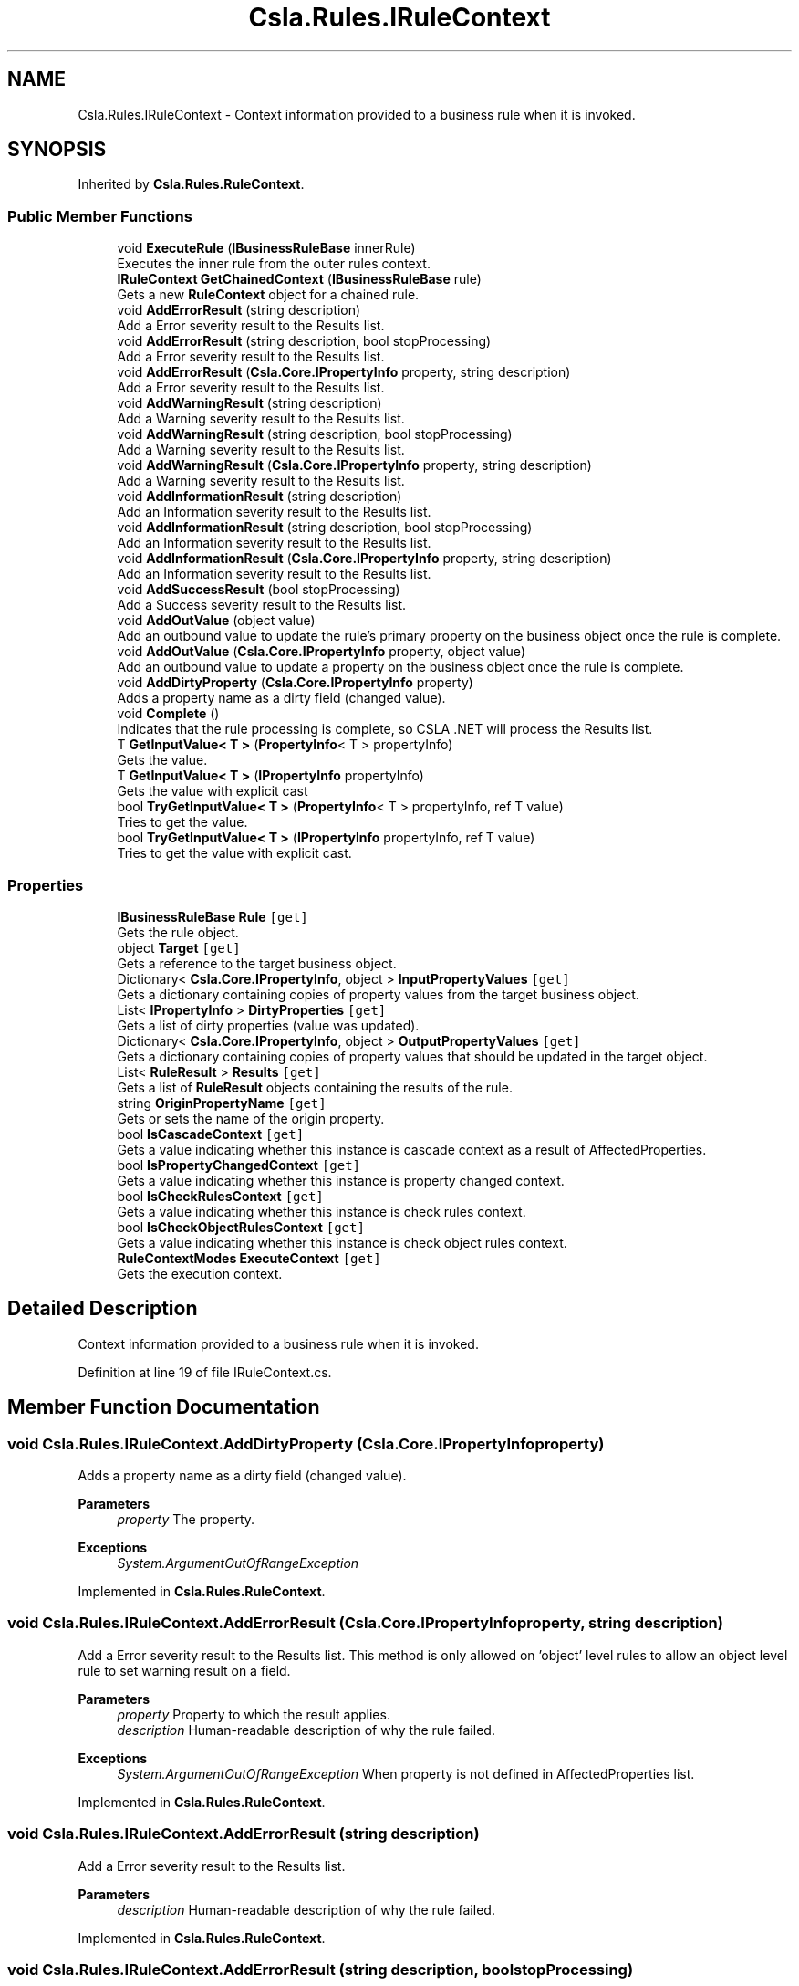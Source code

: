 .TH "Csla.Rules.IRuleContext" 3 "Thu Jul 22 2021" "Version 5.4.2" "CSLA.NET" \" -*- nroff -*-
.ad l
.nh
.SH NAME
Csla.Rules.IRuleContext \- Context information provided to a business rule when it is invoked\&.  

.SH SYNOPSIS
.br
.PP
.PP
Inherited by \fBCsla\&.Rules\&.RuleContext\fP\&.
.SS "Public Member Functions"

.in +1c
.ti -1c
.RI "void \fBExecuteRule\fP (\fBIBusinessRuleBase\fP innerRule)"
.br
.RI "Executes the inner rule from the outer rules context\&. "
.ti -1c
.RI "\fBIRuleContext\fP \fBGetChainedContext\fP (\fBIBusinessRuleBase\fP rule)"
.br
.RI "Gets a new \fBRuleContext\fP object for a chained rule\&. "
.ti -1c
.RI "void \fBAddErrorResult\fP (string description)"
.br
.RI "Add a Error severity result to the Results list\&. "
.ti -1c
.RI "void \fBAddErrorResult\fP (string description, bool stopProcessing)"
.br
.RI "Add a Error severity result to the Results list\&. "
.ti -1c
.RI "void \fBAddErrorResult\fP (\fBCsla\&.Core\&.IPropertyInfo\fP property, string description)"
.br
.RI "Add a Error severity result to the Results list\&. "
.ti -1c
.RI "void \fBAddWarningResult\fP (string description)"
.br
.RI "Add a Warning severity result to the Results list\&. "
.ti -1c
.RI "void \fBAddWarningResult\fP (string description, bool stopProcessing)"
.br
.RI "Add a Warning severity result to the Results list\&. "
.ti -1c
.RI "void \fBAddWarningResult\fP (\fBCsla\&.Core\&.IPropertyInfo\fP property, string description)"
.br
.RI "Add a Warning severity result to the Results list\&. "
.ti -1c
.RI "void \fBAddInformationResult\fP (string description)"
.br
.RI "Add an Information severity result to the Results list\&. "
.ti -1c
.RI "void \fBAddInformationResult\fP (string description, bool stopProcessing)"
.br
.RI "Add an Information severity result to the Results list\&. "
.ti -1c
.RI "void \fBAddInformationResult\fP (\fBCsla\&.Core\&.IPropertyInfo\fP property, string description)"
.br
.RI "Add an Information severity result to the Results list\&. "
.ti -1c
.RI "void \fBAddSuccessResult\fP (bool stopProcessing)"
.br
.RI "Add a Success severity result to the Results list\&. "
.ti -1c
.RI "void \fBAddOutValue\fP (object value)"
.br
.RI "Add an outbound value to update the rule's primary property on the business object once the rule is complete\&. "
.ti -1c
.RI "void \fBAddOutValue\fP (\fBCsla\&.Core\&.IPropertyInfo\fP property, object value)"
.br
.RI "Add an outbound value to update a property on the business object once the rule is complete\&. "
.ti -1c
.RI "void \fBAddDirtyProperty\fP (\fBCsla\&.Core\&.IPropertyInfo\fP property)"
.br
.RI "Adds a property name as a dirty field (changed value)\&. "
.ti -1c
.RI "void \fBComplete\fP ()"
.br
.RI "Indicates that the rule processing is complete, so CSLA \&.NET will process the Results list\&. "
.ti -1c
.RI "T \fBGetInputValue< T >\fP (\fBPropertyInfo\fP< T > propertyInfo)"
.br
.RI "Gets the value\&. "
.ti -1c
.RI "T \fBGetInputValue< T >\fP (\fBIPropertyInfo\fP propertyInfo)"
.br
.RI "Gets the value with explicit cast "
.ti -1c
.RI "bool \fBTryGetInputValue< T >\fP (\fBPropertyInfo\fP< T > propertyInfo, ref T value)"
.br
.RI "Tries to get the value\&. "
.ti -1c
.RI "bool \fBTryGetInputValue< T >\fP (\fBIPropertyInfo\fP propertyInfo, ref T value)"
.br
.RI "Tries to get the value with explicit cast\&. "
.in -1c
.SS "Properties"

.in +1c
.ti -1c
.RI "\fBIBusinessRuleBase\fP \fBRule\fP\fC [get]\fP"
.br
.RI "Gets the rule object\&. "
.ti -1c
.RI "object \fBTarget\fP\fC [get]\fP"
.br
.RI "Gets a reference to the target business object\&. "
.ti -1c
.RI "Dictionary< \fBCsla\&.Core\&.IPropertyInfo\fP, object > \fBInputPropertyValues\fP\fC [get]\fP"
.br
.RI "Gets a dictionary containing copies of property values from the target business object\&. "
.ti -1c
.RI "List< \fBIPropertyInfo\fP > \fBDirtyProperties\fP\fC [get]\fP"
.br
.RI "Gets a list of dirty properties (value was updated)\&. "
.ti -1c
.RI "Dictionary< \fBCsla\&.Core\&.IPropertyInfo\fP, object > \fBOutputPropertyValues\fP\fC [get]\fP"
.br
.RI "Gets a dictionary containing copies of property values that should be updated in the target object\&. "
.ti -1c
.RI "List< \fBRuleResult\fP > \fBResults\fP\fC [get]\fP"
.br
.RI "Gets a list of \fBRuleResult\fP objects containing the results of the rule\&. "
.ti -1c
.RI "string \fBOriginPropertyName\fP\fC [get]\fP"
.br
.RI "Gets or sets the name of the origin property\&. "
.ti -1c
.RI "bool \fBIsCascadeContext\fP\fC [get]\fP"
.br
.RI "Gets a value indicating whether this instance is cascade context as a result of AffectedProperties\&. "
.ti -1c
.RI "bool \fBIsPropertyChangedContext\fP\fC [get]\fP"
.br
.RI "Gets a value indicating whether this instance is property changed context\&. "
.ti -1c
.RI "bool \fBIsCheckRulesContext\fP\fC [get]\fP"
.br
.RI "Gets a value indicating whether this instance is check rules context\&. "
.ti -1c
.RI "bool \fBIsCheckObjectRulesContext\fP\fC [get]\fP"
.br
.RI "Gets a value indicating whether this instance is check object rules context\&. "
.ti -1c
.RI "\fBRuleContextModes\fP \fBExecuteContext\fP\fC [get]\fP"
.br
.RI "Gets the execution context\&. "
.in -1c
.SH "Detailed Description"
.PP 
Context information provided to a business rule when it is invoked\&. 


.PP
Definition at line 19 of file IRuleContext\&.cs\&.
.SH "Member Function Documentation"
.PP 
.SS "void Csla\&.Rules\&.IRuleContext\&.AddDirtyProperty (\fBCsla\&.Core\&.IPropertyInfo\fP property)"

.PP
Adds a property name as a dirty field (changed value)\&. 
.PP
\fBParameters\fP
.RS 4
\fIproperty\fP The property\&.
.RE
.PP
\fBExceptions\fP
.RS 4
\fISystem\&.ArgumentOutOfRangeException\fP 
.RE
.PP

.PP
Implemented in \fBCsla\&.Rules\&.RuleContext\fP\&.
.SS "void Csla\&.Rules\&.IRuleContext\&.AddErrorResult (\fBCsla\&.Core\&.IPropertyInfo\fP property, string description)"

.PP
Add a Error severity result to the Results list\&. This method is only allowed on 'object' level rules to allow an object level rule to set warning result on a field\&.
.PP
\fBParameters\fP
.RS 4
\fIproperty\fP Property to which the result applies\&.
.br
\fIdescription\fP Human-readable description of why the rule failed\&.
.RE
.PP
\fBExceptions\fP
.RS 4
\fISystem\&.ArgumentOutOfRangeException\fP When property is not defined in AffectedProperties list\&.
.RE
.PP

.br
 
.PP
Implemented in \fBCsla\&.Rules\&.RuleContext\fP\&.
.SS "void Csla\&.Rules\&.IRuleContext\&.AddErrorResult (string description)"

.PP
Add a Error severity result to the Results list\&. 
.PP
\fBParameters\fP
.RS 4
\fIdescription\fP Human-readable description of why the rule failed\&.
.RE
.PP

.PP
Implemented in \fBCsla\&.Rules\&.RuleContext\fP\&.
.SS "void Csla\&.Rules\&.IRuleContext\&.AddErrorResult (string description, bool stopProcessing)"

.PP
Add a Error severity result to the Results list\&. 
.PP
\fBParameters\fP
.RS 4
\fIdescription\fP Human-readable description of why the rule failed\&.
.br
\fIstopProcessing\fP True if no further rules should be processed for the current property\&.
.RE
.PP

.PP
Implemented in \fBCsla\&.Rules\&.RuleContext\fP\&.
.SS "void Csla\&.Rules\&.IRuleContext\&.AddInformationResult (\fBCsla\&.Core\&.IPropertyInfo\fP property, string description)"

.PP
Add an Information severity result to the Results list\&. This method is only allowed on 'object' level rules to allow an object level rule to set warning result on a field\&.
.PP
\fBParameters\fP
.RS 4
\fIproperty\fP Property to which the result applies\&.
.br
\fIdescription\fP Human-readable description of why the rule failed\&.
.RE
.PP
\fBExceptions\fP
.RS 4
\fISystem\&.ArgumentOutOfRangeException\fP When property is not defined in AffectedProperties list\&.
.RE
.PP

.br
 
.PP
Implemented in \fBCsla\&.Rules\&.RuleContext\fP\&.
.SS "void Csla\&.Rules\&.IRuleContext\&.AddInformationResult (string description)"

.PP
Add an Information severity result to the Results list\&. 
.PP
\fBParameters\fP
.RS 4
\fIdescription\fP Human-readable description of why the rule failed\&.
.RE
.PP

.PP
Implemented in \fBCsla\&.Rules\&.RuleContext\fP\&.
.SS "void Csla\&.Rules\&.IRuleContext\&.AddInformationResult (string description, bool stopProcessing)"

.PP
Add an Information severity result to the Results list\&. 
.PP
\fBParameters\fP
.RS 4
\fIdescription\fP Human-readable description of why the rule failed\&.
.br
\fIstopProcessing\fP True if no further rules should be processed for the current property\&.
.RE
.PP

.PP
Implemented in \fBCsla\&.Rules\&.RuleContext\fP\&.
.SS "void Csla\&.Rules\&.IRuleContext\&.AddOutValue (\fBCsla\&.Core\&.IPropertyInfo\fP property, object value)"

.PP
Add an outbound value to update a property on the business object once the rule is complete\&. 
.PP
\fBParameters\fP
.RS 4
\fIproperty\fP Property to update\&.
.br
\fIvalue\fP New property value\&.
.RE
.PP
\fBExceptions\fP
.RS 4
\fISystem\&.ArgumentOutOfRangeException\fP When property is not defined in AffectedProperties list\&.
.RE
.PP

.br
 
.PP
Implemented in \fBCsla\&.Rules\&.RuleContext\fP\&.
.SS "void Csla\&.Rules\&.IRuleContext\&.AddOutValue (object value)"

.PP
Add an outbound value to update the rule's primary property on the business object once the rule is complete\&. 
.PP
\fBParameters\fP
.RS 4
\fIvalue\fP New property value\&.
.RE
.PP

.PP
Implemented in \fBCsla\&.Rules\&.RuleContext\fP\&.
.SS "void Csla\&.Rules\&.IRuleContext\&.AddSuccessResult (bool stopProcessing)"

.PP
Add a Success severity result to the Results list\&. 
.PP
\fBParameters\fP
.RS 4
\fIstopProcessing\fP True if no further rules should be processed for the current property\&.
.RE
.PP

.PP
Implemented in \fBCsla\&.Rules\&.RuleContext\fP\&.
.SS "void Csla\&.Rules\&.IRuleContext\&.AddWarningResult (\fBCsla\&.Core\&.IPropertyInfo\fP property, string description)"

.PP
Add a Warning severity result to the Results list\&. This method is only allowed on 'object' level rules to allow an object level rule to set warning result on a field\&.
.PP
\fBParameters\fP
.RS 4
\fIproperty\fP Property to which the result applies\&.
.br
\fIdescription\fP Human-readable description of why the rule failed\&.
.RE
.PP
\fBExceptions\fP
.RS 4
\fISystem\&.ArgumentOutOfRangeException\fP When property is not defined in AffectedProperties list\&.
.RE
.PP

.br
 
.PP
Implemented in \fBCsla\&.Rules\&.RuleContext\fP\&.
.SS "void Csla\&.Rules\&.IRuleContext\&.AddWarningResult (string description)"

.PP
Add a Warning severity result to the Results list\&. 
.PP
\fBParameters\fP
.RS 4
\fIdescription\fP Human-readable description of why the rule failed\&.
.RE
.PP

.PP
Implemented in \fBCsla\&.Rules\&.RuleContext\fP\&.
.SS "void Csla\&.Rules\&.IRuleContext\&.AddWarningResult (string description, bool stopProcessing)"

.PP
Add a Warning severity result to the Results list\&. 
.PP
\fBParameters\fP
.RS 4
\fIdescription\fP Human-readable description of why the rule failed\&.
.br
\fIstopProcessing\fP True if no further rules should be processed for the current property\&.
.RE
.PP

.PP
Implemented in \fBCsla\&.Rules\&.RuleContext\fP\&.
.SS "void Csla\&.Rules\&.IRuleContext\&.Complete ()"

.PP
Indicates that the rule processing is complete, so CSLA \&.NET will process the Results list\&. This method must be invoked on the UI thread\&.
.PP
Implemented in \fBCsla\&.Rules\&.RuleContext\fP\&.
.SS "void Csla\&.Rules\&.IRuleContext\&.ExecuteRule (\fBIBusinessRuleBase\fP innerRule)"

.PP
Executes the inner rule from the outer rules context\&. Creates a chained context and if CanRunRule will execute the inner rule\&. 
.br
.PP
\fBParameters\fP
.RS 4
\fIinnerRule\fP The inner rule\&.
.RE
.PP

.PP
Implemented in \fBCsla\&.Rules\&.RuleContext\fP\&.
.SS "\fBIRuleContext\fP Csla\&.Rules\&.IRuleContext\&.GetChainedContext (\fBIBusinessRuleBase\fP rule)"

.PP
Gets a new \fBRuleContext\fP object for a chained rule\&. 
.PP
\fBParameters\fP
.RS 4
\fIrule\fP Chained rule that will use this new context\&.
.RE
.PP
.PP
The properties from the existing \fBRuleContext\fP will be used to create the new context, with the exception of the Rule property which is set using the supplied \fBIBusinessRule\fP value\&. 
.PP
Implemented in \fBCsla\&.Rules\&.RuleContext\fP\&.
.SS "T Csla\&.Rules\&.IRuleContext\&.GetInputValue< T > (\fBIPropertyInfo\fP propertyInfo)"

.PP
Gets the value with explicit cast 
.PP
\fBTemplate Parameters\fP
.RS 4
\fIT\fP 
.RE
.PP
\fBParameters\fP
.RS 4
\fIpropertyInfo\fP The generic property info\&.
.RE
.PP
\fBReturns\fP
.RS 4
.RE
.PP

.PP
Implemented in \fBCsla\&.Rules\&.RuleContext\fP\&.
.SS "T Csla\&.Rules\&.IRuleContext\&.GetInputValue< T > (\fBPropertyInfo\fP< T > propertyInfo)"

.PP
Gets the value\&. 
.PP
\fBTemplate Parameters\fP
.RS 4
\fIT\fP 
.RE
.PP
\fBParameters\fP
.RS 4
\fIpropertyInfo\fP The property info\&.
.RE
.PP
\fBReturns\fP
.RS 4
.RE
.PP

.PP
Implemented in \fBCsla\&.Rules\&.RuleContext\fP\&.
.SS "bool Csla\&.Rules\&.IRuleContext\&.TryGetInputValue< T > (\fBIPropertyInfo\fP propertyInfo, ref T value)"

.PP
Tries to get the value with explicit cast\&. Use this method on LazyLoaded properties to test if value has been provided or not\&.
.PP
\fBTemplate Parameters\fP
.RS 4
\fIT\fP 
.RE
.PP
\fBParameters\fP
.RS 4
\fIpropertyInfo\fP The generic property info\&.
.br
\fIvalue\fP The value\&.
.RE
.PP
\fBReturns\fP
.RS 4
true if value exists else false
.RE
.PP

.PP
Implemented in \fBCsla\&.Rules\&.RuleContext\fP\&.
.SS "bool Csla\&.Rules\&.IRuleContext\&.TryGetInputValue< T > (\fBPropertyInfo\fP< T > propertyInfo, ref T value)"

.PP
Tries to get the value\&. Use this method on LazyLoaded properties to test if value has been provided or not\&.
.PP
\fBTemplate Parameters\fP
.RS 4
\fIT\fP 
.RE
.PP
\fBParameters\fP
.RS 4
\fIpropertyInfo\fP The generic property info\&.
.br
\fIvalue\fP The value\&.
.RE
.PP
\fBReturns\fP
.RS 4
true if value exists else false
.RE
.PP

.PP
Implemented in \fBCsla\&.Rules\&.RuleContext\fP\&.
.SH "Property Documentation"
.PP 
.SS "List<\fBIPropertyInfo\fP> Csla\&.Rules\&.IRuleContext\&.DirtyProperties\fC [get]\fP"

.PP
Gets a list of dirty properties (value was updated)\&. The dirty properties\&. 
.PP
Definition at line 42 of file IRuleContext\&.cs\&.
.SS "\fBRuleContextModes\fP Csla\&.Rules\&.IRuleContext\&.ExecuteContext\fC [get]\fP"

.PP
Gets the execution context\&. The execution context\&.
.PP
Definition at line 234 of file IRuleContext\&.cs\&.
.SS "Dictionary<\fBCsla\&.Core\&.IPropertyInfo\fP, object> Csla\&.Rules\&.IRuleContext\&.InputPropertyValues\fC [get]\fP"

.PP
Gets a dictionary containing copies of property values from the target business object\&. 
.PP
Definition at line 35 of file IRuleContext\&.cs\&.
.SS "bool Csla\&.Rules\&.IRuleContext\&.IsCascadeContext\fC [get]\fP"

.PP
Gets a value indicating whether this instance is cascade context as a result of AffectedProperties\&. \fCtrue\fP if this instance is cascade context; otherwise, \fCfalse\fP\&. 
.PP
Definition at line 70 of file IRuleContext\&.cs\&.
.SS "bool Csla\&.Rules\&.IRuleContext\&.IsCheckObjectRulesContext\fC [get]\fP"

.PP
Gets a value indicating whether this instance is check object rules context\&. \fCtrue\fP if this instance is check object rules context; otherwise, \fCfalse\fP\&. 
.PP
Definition at line 91 of file IRuleContext\&.cs\&.
.SS "bool Csla\&.Rules\&.IRuleContext\&.IsCheckRulesContext\fC [get]\fP"

.PP
Gets a value indicating whether this instance is check rules context\&. \fCtrue\fP if this instance is check rules context; otherwise, \fCfalse\fP\&. 
.PP
Definition at line 84 of file IRuleContext\&.cs\&.
.SS "bool Csla\&.Rules\&.IRuleContext\&.IsPropertyChangedContext\fC [get]\fP"

.PP
Gets a value indicating whether this instance is property changed context\&. \fCtrue\fP if this instance is property changed context; otherwise, \fCfalse\fP\&. 
.PP
Definition at line 77 of file IRuleContext\&.cs\&.
.SS "string Csla\&.Rules\&.IRuleContext\&.OriginPropertyName\fC [get]\fP"

.PP
Gets or sets the name of the origin property\&. The name of the origin property\&.
.PP
Definition at line 57 of file IRuleContext\&.cs\&.
.SS "Dictionary<\fBCsla\&.Core\&.IPropertyInfo\fP, object> Csla\&.Rules\&.IRuleContext\&.OutputPropertyValues\fC [get]\fP"

.PP
Gets a dictionary containing copies of property values that should be updated in the target object\&. 
.PP
Definition at line 47 of file IRuleContext\&.cs\&.
.SS "List<\fBRuleResult\fP> Csla\&.Rules\&.IRuleContext\&.Results\fC [get]\fP"

.PP
Gets a list of \fBRuleResult\fP objects containing the results of the rule\&. 
.PP
Definition at line 52 of file IRuleContext\&.cs\&.
.SS "\fBIBusinessRuleBase\fP Csla\&.Rules\&.IRuleContext\&.Rule\fC [get]\fP"

.PP
Gets the rule object\&. 
.PP
Definition at line 24 of file IRuleContext\&.cs\&.
.SS "object Csla\&.Rules\&.IRuleContext\&.Target\fC [get]\fP"

.PP
Gets a reference to the target business object\&. 
.PP
Definition at line 29 of file IRuleContext\&.cs\&.

.SH "Author"
.PP 
Generated automatically by Doxygen for CSLA\&.NET from the source code\&.
